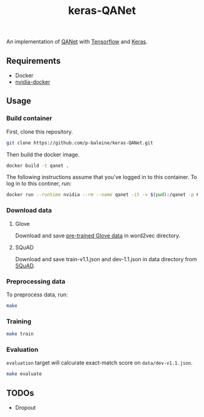 #+TITLE: keras-QANet

An implementation of [[https://arxiv.org/abs/1804.09541][QANet]] with [[https://www.tensorflow.org/][Tensorflow]] and [[https://keras.io/][Keras]].

** Requirements

- Docker
- [[https://github.com/NVIDIA/nvidia-docker][nvidia-docker]]

** Usage

*** Build container

First, clone this repository.

#+BEGIN_SRC bash
git clone https://github.com/p-baleine/keras-QANet.git
#+END_SRC

Then build the docker image.

#+BEGIN_SRC bash
docker build -t qanet .
#+END_SRC

The following instructions assume that you've logged in to this container. To log in to this continer, run:

#+BEGIN_SRC bash
docker run --runtime nvidia --rm --name qanet -it -v $(pwd):/qanet -p 6006:6006 -p 8888:8888 qanet
#+END_SRC

*** Download data

**** Glove

Download and save [[https://www.kaggle.com/thanakomsn/glove6b300dtxt/version/1#_=_:][pre-trained Glove data]] in word2vec directory.

**** SQuAD

Download and save train-v1.1.json and dev-1.1.json in data directory from [[https://rajpurkar.github.io/SQuAD-explorer/][SQuAD]].

*** Preprocessing data

To preprocess data, run:

#+BEGIN_SRC bash
make
#+END_SRC

*** Training

#+BEGIN_SRC bash
make train
#+END_SRC

*** Evaluation

=evaluation= target will calcurate exact-match score on =data/dev-v1.1.json=.

#+BEGIN_SRC bash
make evaluate
#+END_SRC


** TODOs

- Dropout
